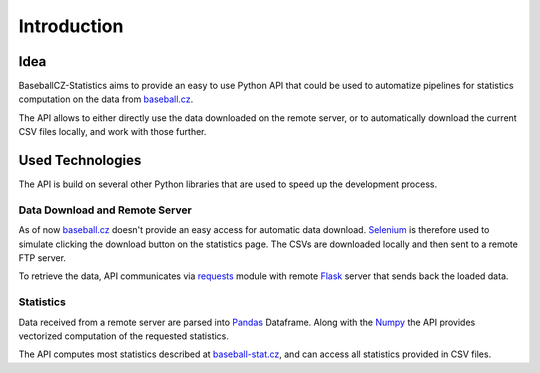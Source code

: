 Introduction
============

Idea
****

BaseballCZ-Statistics aims to provide an easy to use Python API that could be used
to automatize pipelines for statistics computation on the data from `baseball.cz <http://baseball.cz>`_.

The API allows to either directly use the data downloaded on the remote server, or to automatically
download the current CSV files locally, and work with those further.

Used Technologies
*****************

The API is build on several other Python libraries that are used to speed up the development process.

Data Download and Remote Server
^^^^^^^^^^^^^^^^^^^^^^^^^^^^^^^

As of now `baseball.cz <http://baseball.cz>`_ doesn't provide an easy access for automatic data download.
`Selenium <http://selenium-python.readthedocs.io/>`_ is therefore used to simulate clicking the download button on
the statistics page.
The CSVs are downloaded locally and then sent to a remote FTP server.

To retrieve the data, API communicates via `requests <http://docs.python-requests.org/en/master/>`_ module with remote
`Flask <http://flask.pocoo.org/>`_ server that sends back the loaded data.

Statistics
^^^^^^^^^^

Data received from a remote server are parsed into `Pandas <https://pandas.pydata.org/>`_ Dataframe. Along with the `Numpy <http://www.numpy.org/>`_
the API provides vectorized computation of the requested statistics.

The API computes most statistics described at `baseball-stat.cz <http://baseball-stat.cz>`_, and can access all statistics
provided in CSV files.
